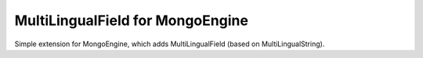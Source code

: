 MultiLingualField for MongoEngine
=================================

Simple extension for MongoEngine, which adds MultiLingualField (based on
MultiLingualString).
